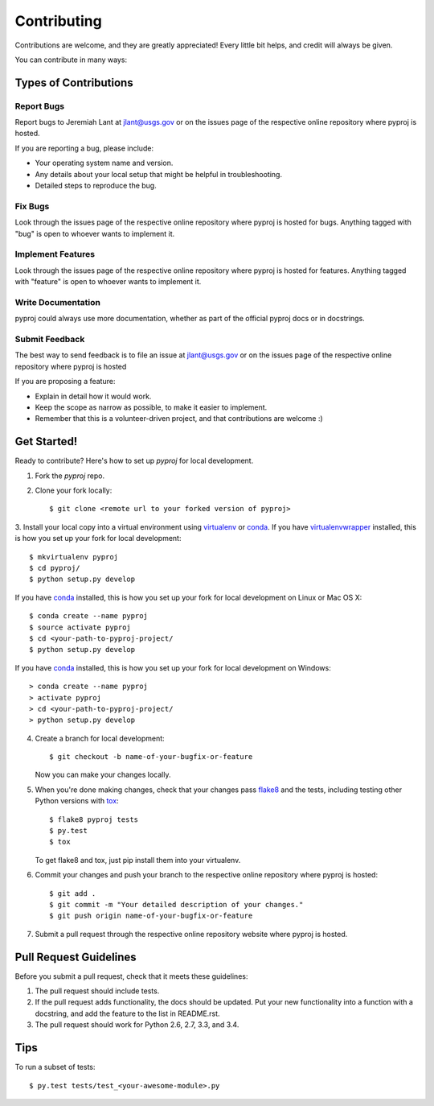 Contributing
============

Contributions are welcome, and they are greatly appreciated! Every
little bit helps, and credit will always be given.

You can contribute in many ways:

Types of Contributions
----------------------

Report Bugs
~~~~~~~~~~~

Report bugs to Jeremiah Lant at jlant@usgs.gov or on the issues page of 
the respective online repository where pyproj is hosted.

If you are reporting a bug, please include:

* Your operating system name and version.
* Any details about your local setup that might be helpful in troubleshooting.
* Detailed steps to reproduce the bug.

Fix Bugs
~~~~~~~~

Look through the issues page of the respective online repository where pyproj is hosted for bugs. 
Anything tagged with "bug" is open to whoever wants to implement it.

Implement Features
~~~~~~~~~~~~~~~~~~

Look through the issues page of the respective online repository where pyproj is hosted for features. 
Anything tagged with "feature" is open to whoever wants to implement it.

Write Documentation
~~~~~~~~~~~~~~~~~~~

pyproj could always use more documentation, whether as part of the
official pyproj docs or in docstrings.

Submit Feedback
~~~~~~~~~~~~~~~

The best way to send feedback is to file an issue at jlant@usgs.gov or on the issues page of 
the respective online repository where pyproj is hosted

If you are proposing a feature:

* Explain in detail how it would work.
* Keep the scope as narrow as possible, to make it easier to implement.
* Remember that this is a volunteer-driven project, and that contributions
  are welcome :)

Get Started!
------------

Ready to contribute? Here's how to set up `pyproj` for local development.

1. Fork the `pyproj` repo.
2. Clone your fork locally::

    $ git clone <remote url to your forked version of pyproj>

3. Install your local copy into a virtual environment using virtualenv_ or conda_. 
If you have virtualenvwrapper_ installed, this is how you set up your fork for local development::

    $ mkvirtualenv pyproj
    $ cd pyproj/
    $ python setup.py develop

If you have conda_ installed, this is how you set up your fork for local development on Linux or Mac OS X::

    $ conda create --name pyproj
    $ source activate pyproj  
    $ cd <your-path-to-pyproj-project/
    $ python setup.py develop

If you have conda_ installed, this is how you set up your fork for local development on Windows::

    > conda create --name pyproj
    > activate pyproj  
    > cd <your-path-to-pyproj-project/
    > python setup.py develop

4. Create a branch for local development::

    $ git checkout -b name-of-your-bugfix-or-feature

   Now you can make your changes locally.

5. When you're done making changes, check that your changes pass flake8_ and the tests, including testing other Python versions with tox_::

    $ flake8 pyproj tests
    $ py.test
    $ tox

   To get flake8 and tox, just pip install them into your virtualenv.

6. Commit your changes and push your branch to the respective online repository where pyproj is hosted::

    $ git add .
    $ git commit -m "Your detailed description of your changes."
    $ git push origin name-of-your-bugfix-or-feature

7. Submit a pull request through the respective online repository website where pyproj is hosted.

Pull Request Guidelines
-----------------------

Before you submit a pull request, check that it meets these guidelines:

1. The pull request should include tests.
2. If the pull request adds functionality, the docs should be updated. Put
   your new functionality into a function with a docstring, and add the
   feature to the list in README.rst.
3. The pull request should work for Python 2.6, 2.7, 3.3, and 3.4.

Tips
----

To run a subset of tests::

    $ py.test tests/test_<your-awesome-module>.py


.. _virtualenv: https://virtualenv.pypa.io/en/latest/
.. _conda: http://conda.pydata.org/
.. _virtualenvwrapper: http://virtualenvwrapper.readthedocs.io/en/latest/
.. _flake8: https://flake8.readthedocs.io/en/latest/
.. _tox: http://tox.readthedocs.io/en/latest/
